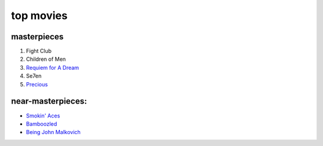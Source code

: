 top movies
==========



masterpieces
------------

1. Fight Club
2. Children of Men
3. `Requiem for A Dream`_
4. Se7en
5. `Precious`_

near-masterpieces:
------------------

-  `Smokin' Aces`_
-  `Bamboozled`_
-  `Being John Malkovich`_

.. _Requiem for A Dream: http://movies.tshepang.net/requiem-for-a-dream-2000
.. _Precious: http://movies.tshepang.net/precious-2009
.. _Smokin' Aces: http://movies.tshepang.net/smokin-aces-2006
.. _Bamboozled: http://movies.tshepang.net/bamboozled-2000
.. _Being John Malkovich: http://movies.tshepang.net/being-john-malkovich-1999
